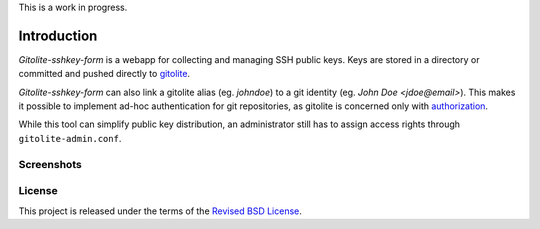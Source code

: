 This is a work in progress.

Introduction
============

*Gitolite-sshkey-form* is a webapp for collecting and managing SSH
public keys.  Keys are stored in a directory or committed and pushed
directly to gitolite_.

*Gitolite-sshkey-form* can also link a gitolite alias (eg. *johndoe*)
to a git identity (eg.  *John Doe <jdoe@email>*). This makes it
possible to implement ad-hoc authentication for git repositories, as
gitolite is concerned only with authorization_.

While this tool can simplify public key distribution, an administrator
still has to assign access rights through ``gitolite-admin.conf``.

Screenshots
-----------

.. image::  https://github.com/gvalkov/gitolite-sshkey-form/raw/master/.screenshots/empty-thumb.png
   :target: https://github.com/gvalkov/gitolite-sshkey-form/raw/master/.screenshots/empty.png
   :alt:    Without public keys

.. image::  https://github.com/gvalkov/gitolite-sshkey-form/raw/master/.screenshots/with-keys-thumb.png
   :target: https://github.com/gvalkov/gitolite-sshkey-form/raw/master/.screenshots/with-keys.png
   :alt:    With public keys


License
-------

This project is released under the terms of the `Revised BSD License`_.

.. _gitolite:        https://github.com/sitaramc/gitolite
.. _authorization:   https://sitaramc.github.com/gitolite/auth.html
.. _legacy:          https://github.com/gvalkov/gitolite-sshkey-form/tree/legacy
.. _Revised BSD License: https://raw.github.com/gvalkov/gitolite-sshkey-form/master/LICENSE
